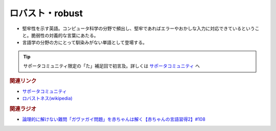 ロバスト・robust
==========================================
.. glossary::
    ロバスト : ろ
    robust : A-Z

* 堅牢性を示す英語。コンピュータ科学の分野で頻出し、堅牢であればエラーやおかしな入力に対応できているということ。脆弱性の対義的な言葉にあたる。
* 言語学の分野の方にとって馴染みがない単語として登場する。

.. tip:: 
  サポータコミュニティ限定の「た」補足回で初言及。詳しくは `サポータコミュニティ <https://yurugengo.com/support>`_  へ

.. rubric:: 関連リンク
* `サポータコミュニティ <https://yurugengo.com/support>`_ 
* `ロバストネス(wikipedia) <https://ja.wikipedia.org/wiki/ロバストネス>`_ 


.. rubric:: 関連ラジオ
* `論理的に解けない難問「ガヴァガイ問題」を赤ちゃんは解く【赤ちゃんの言語習得2】#108`_

.. _論理的に解けない難問「ガヴァガイ問題」を赤ちゃんは解く【赤ちゃんの言語習得2】#108: https://www.youtube.com/watch?v=J7rAZ2tRoT0
